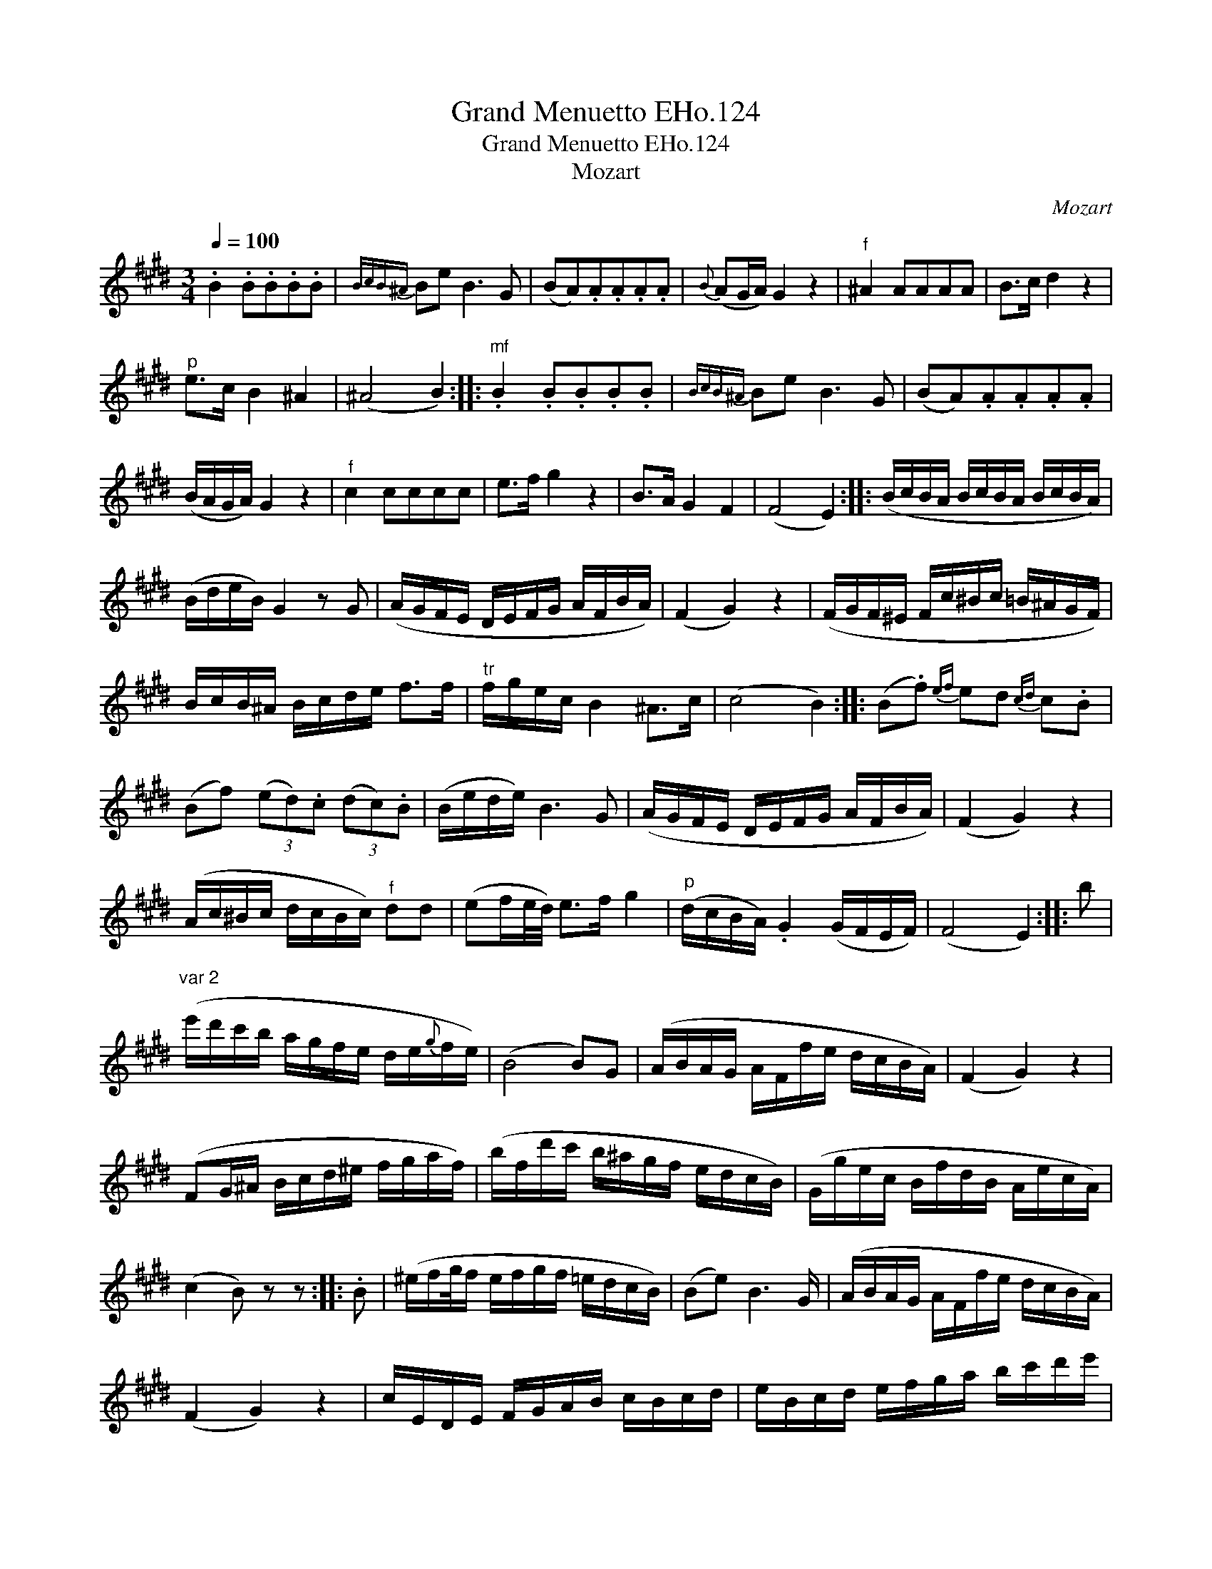 X:1
T:Grand Menuetto EHo.124
T:Grand Menuetto EHo.124
T:Mozart
C:Mozart
L:1/8
Q:1/4=100
M:3/4
K:E
V:1 treble 
V:1
 .B2 .B.B.B.B |{BcB^A} Be B3 G | (BA).A.A.A.A |{B} (AG/A/) G2 z2 |"^f" ^A2 AAAA | B>c d2 z2 | %6
"^p" e>c B2 ^A2 | (^A4 B2) ::"^mf" .B2 .B.B.B.B |{BcB^A} Be B3 G | (BA).A.A.A.A | %11
 (B/A/G/A/) G2 z2 |"^f" c2 cccc | e>f g2 z2 | B>A G2 F2 | (F4 E2) :: (B/c/B/A/ B/c/B/A/ B/c/B/A/) | %17
 (B/d/e/B/) G2 z G | (A/G/F/E/ D/E/F/G/ A/F/B/A/) | (F2 G2) z2 | (F/G/F/^E/ F/c/^B/c/ =B/^A/G/F/) | %21
 B/c/B/^A/ B/c/d/e/ f>f |"^tr" f/g/e/c/ B2 ^A>c | (c4 B2) :: (B.f){ef} ed{cd} c.B | %25
 (Bf) (3(ed).c (3(dc).B | (B/e/d/e/) B3 G | (A/G/F/E/ D/E/F/G/ A/F/B/A/) | (F2 G2) z2 | %29
 (A/c/^B/c/ d/c/B/c/)"^f" dd | (ef/e/4d/4) e>f g2 |"^p" (d/c/B/A/) .G2 (G/F/E/F/) | (F4 E2) :: b | %34
"^var 2" (e'/d'/c'/b/ a/g/f/e/ d/e/{g}f/e/) | (B4 B)G | (A/B/A/G/ A/F/f/e/ d/c/B/A/) | (F2 G2) z2 | %38
 (FG/^A/ B/c/d/^e/ f/g/a/f/) | (b/f/d'/c'/ b/^a/g/f/ e/d/c/B/) | (G/g/e/c/ B/f/d/B/ A/e/c/A/) | %41
 (c2 B) z z :: .B | (^e/f/g/4f/ e/f/g/f/ =e/d/c/B/) | (Be) B3 G/ | (A/B/A/G/ A/F/f/e/ d/c/B/A/) | %46
 (F2 G2) z2 | c/E/D/E/ F/G/A/B/ c/B/c/d/ | e/B/c/d/ e/f/g/a/ b/c'/d'/e'/ | %49
 (f/c'/a/f/ f/b/g/e/ d/a/f/d/) | (f2 e) z z ::"^f" [B,E]2 e/d/e/B/ g/f/g/e/ | %52
 b/^a/b/g/"^sf" e'/d'/c'/b/ =a/g/f/e/ | d/B/e/B/ f/B/g/B/ a/B/b/B/ | %54
 (a/g/f/g/ a/g/f/g/) (^f/e/d/e/) | z/ c/^B/c/ f/c/^a/c/ c'/c/a/c/ | z/ d/c/d/ f/d/b/d/ d'/d/b/d/ | %57
 f/g/=a/g/ ^f/e/d/c/ B/^A/f/A/ | (c4 B2) ::"^f" z/ (B/^A/B/ c/B/A/B/ d/B/f/B/) | %60
 (e/B/^A/B/ c/B/A/B/ =A/G/F/E/) | .D.E.F.G.A.B | (A/G/^F/G/ A/G/F/G/ ^F/E/D/E/) |"^tr" c6 | %64
 a3 d (eB) | (d/c/B/A/) G2 .F2 | (F4 E2)!D.C.! :| %67

